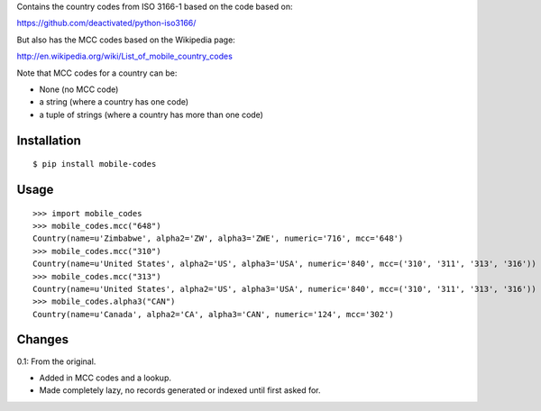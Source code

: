 Contains the country codes from ISO 3166-1 based on the code based on:

https://github.com/deactivated/python-iso3166/

But also has the MCC codes based on the Wikipedia page:

http://en.wikipedia.org/wiki/List_of_mobile_country_codes

Note that MCC codes for a country can be:

* None (no MCC code)
* a string (where a country has one code)
* a tuple of strings (where a country has more than one code)

Installation
============

::

    $ pip install mobile-codes

Usage
=====

::

    >>> import mobile_codes
    >>> mobile_codes.mcc("648")
    Country(name=u'Zimbabwe', alpha2='ZW', alpha3='ZWE', numeric='716', mcc='648')
    >>> mobile_codes.mcc("310")
    Country(name=u'United States', alpha2='US', alpha3='USA', numeric='840', mcc=('310', '311', '313', '316'))
    >>> mobile_codes.mcc("313")
    Country(name=u'United States', alpha2='US', alpha3='USA', numeric='840', mcc=('310', '311', '313', '316'))
    >>> mobile_codes.alpha3("CAN")
    Country(name=u'Canada', alpha2='CA', alpha3='CAN', numeric='124', mcc='302')

Changes
=======

0.1: From the original.

- Added in MCC codes and a lookup.

- Made completely lazy, no records generated or indexed until first asked for.

